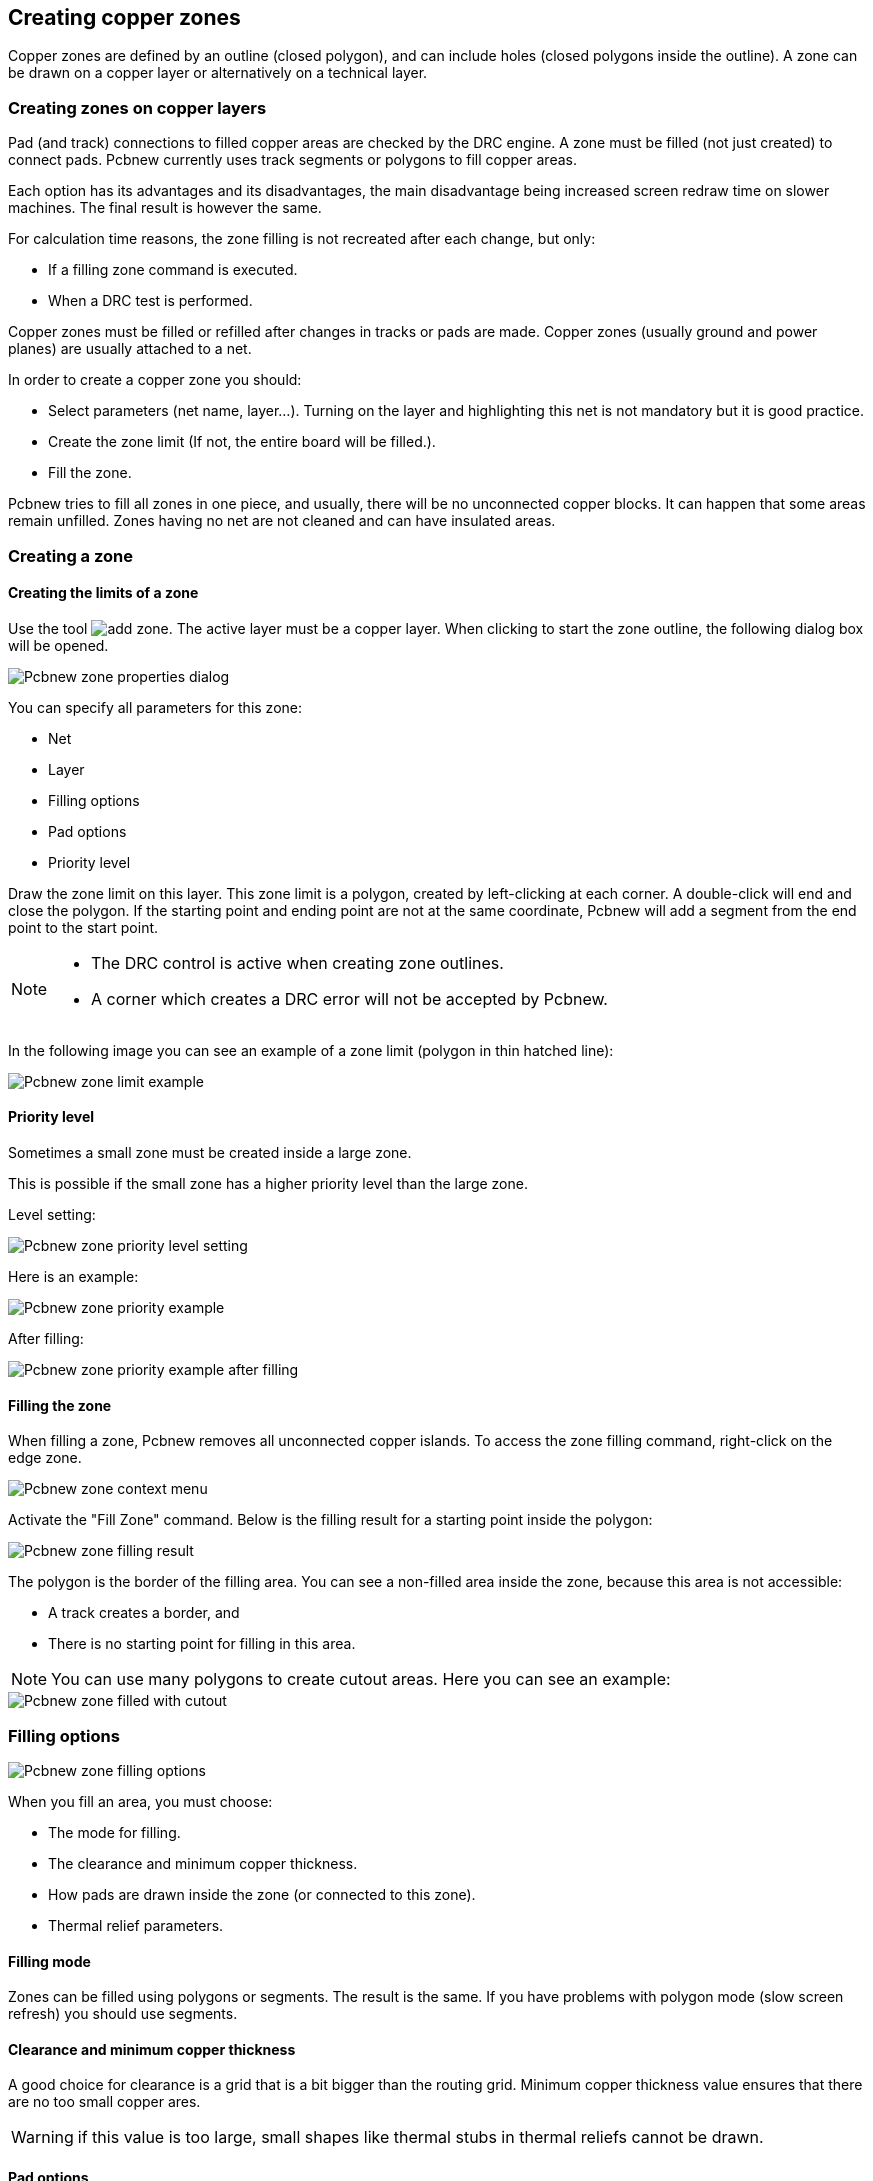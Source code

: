 
== Creating copper zones

Copper zones are defined by an outline (closed polygon), and can
include holes (closed polygons inside the outline). A zone can be
drawn on a copper layer or alternatively on a technical layer.

=== Creating zones on copper layers

Pad (and track) connections to filled copper areas are checked by
the DRC engine. A zone must be filled (not just created) to connect
pads. Pcbnew currently uses track segments or polygons to fill
copper areas.

Each option has its advantages and its disadvantages, the main disadvantage being increased
screen redraw time on slower machines. The final result is however the same.

For calculation time reasons, the zone filling is not recreated after
each change, but only:

* If a filling zone command is executed.

* When a DRC test is performed.

Copper zones must be filled or refilled after changes in tracks or
pads are made. Copper zones (usually ground and power planes) are usually
attached to a net.

In order to create a copper zone you should:

* Select parameters (net name, layer...).  Turning on the layer
  and highlighting this net is not mandatory but it is good practice.

* Create the zone limit (If not, the entire board will be filled.).

* Fill the zone.

Pcbnew tries to fill all zones in one piece, and usually, there will
be no unconnected copper blocks. It can happen that some areas
remain unfilled. Zones having no net are not cleaned and can have
insulated areas.

=== Creating a zone

==== Creating the limits of a zone

Use the tool image:images/icons/add_zone.png[]. The active layer
must be a copper layer. When clicking to start the zone outline, the
following dialog box will be opened.

image::images/Pcbnew_zone_properties_dialog.png[scaledwidth="80%"]

You can specify all parameters for this zone:

* Net

* Layer

* Filling options

* Pad options

* Priority level

Draw the zone limit on this layer. This zone limit is a polygon,
created by left-clicking at each corner. A double-click will end
and close the polygon. If the starting point and
ending point are not at the same coordinate, Pcbnew will add a
segment from the end point to the start point.

[NOTE]
====
* The DRC control is active when creating zone outlines.
* A corner which creates a DRC error will not be accepted by Pcbnew.
====

In the following image you can see an example of a zone limit (polygon in thin
hatched line):

image::images/Pcbnew_zone_limit_example.png[scaledwidth="70%"]

==== Priority level

Sometimes a small zone must be created inside a large zone.

This is possible if the small zone has a higher priority level than
the large zone.

Level setting:

image::images/Pcbnew_zone_priority_level_setting.png[scaledwidth="35%"]

Here is an example:

image::images/Pcbnew_zone_priority_example.png[scaledwidth="70%"]

After filling:

image::images/Pcbnew_zone_priority_example_after_filling.png[scaledwidth="70%"]

==== Filling the zone

When filling a zone, Pcbnew removes all unconnected copper islands.
To access the zone filling command, right-click on the edge zone.

image::images/Pcbnew_zone_context_menu.png[scaledwidth="70%"]

Activate the "Fill Zone" command. Below is the filling result
for a starting point inside the polygon:

image::images/Pcbnew_zone_filling_result.png[scaledwidth="70%"]

The polygon is the border of the filling area. You can see a
non-filled area inside the zone, because this area is not accessible:

* A track creates a border, and
* There is no starting point for filling in this area.

NOTE: You can use many polygons to create cutout areas. Here you can
see an example:

image::images/Pcbnew_zone_filled_with_cutout.png[scaledwidth="70%"]

=== Filling options

image::images/Pcbnew_zone_filling_options.png[scaledwidth="80%"]

When you fill an area, you must choose:

* The mode for filling.
* The clearance and minimum copper thickness.
* How pads are drawn inside the zone (or connected to this zone).
* Thermal relief parameters.

==== Filling mode

Zones can be filled using polygons or segments. The result is the
same. If you have problems with polygon mode (slow screen refresh)
you should use segments.

==== Clearance and minimum copper thickness

A good choice for clearance is a grid that is a bit bigger than the
routing grid. Minimum copper thickness value ensures that there are
no too small copper ares.

WARNING: if this value is too large, small shapes like thermal stubs
in thermal reliefs cannot be drawn.

==== Pad options

Pads of the net can either be included or excluded from the zone, or
connected by thermal reliefs.

* If included, soldering and un-soldering can be very difficult due
  to the high thermal mass of the large copper area.

image::images/Pcbnew_zone_include_pads.png[scaledwidth="50%"]

* If excluded, the connection to the zone will not be very good.

** The zone can be filled only if tracks exists to connect zone areas.

** Pads must be connected by tracks.

image::images/Pcbnew_zone_exclude_pads.png[scaledwidth="50%"]

* A thermal relief is a good compromise.

** Pad is connected by 4 track segments.

** The segment width is the current value used for the track width.

image::images/Pcbnew_zone_thermal_relief.png[scaledwidth="50%"]

==== Thermal relief parameters

image::images/Pcbnew_thermal_relief_settings.png[scaledwidth="30%"]

You can set two parameters for thermal reliefs:

image::images/Pcbnew_thermal_relief_parameters.png[scaledwidth="55%"]

==== Choice of parameters

The copper width value for thermal reliefs must be bigger than the
minimum thickness value for the copper zone. If not, they cannot be drawn.

Additionally, a too large value for this parameter or for antipad
size does not allow one to create a thermal relief for small pads (like
pad sizes used for SMD components).

=== Adding a cutout area inside a zone

A zone must already exist. To add a cutout area (a non-filled area
inside the zone):

* Right-click on an existing edge outline.
* Select Add Cutout Area.

image::images/Pcbnew_add_cutout_menu_item.png[scaledwidth="70%"]

* Create the new outline.

image::images/Pcbnew_zone_unfilled_cutout_outline.png[scaledwidth="50%"]

=== Outlines editing

An outline can be modified by:

* Moving a corner or an edge.
* Deleting or adding a corner.
* Adding a similar zone, or a cutout area.

If polygons are overlapping they will be combined.

image::images/Pcbnew_zone_modification_menu_items.png[scaledwidth="70%"]

To do that, right-click on a corner or on an edge, then select the
proper command.

Here is a corner (from a cutout) that has been moved:

image::images/Pcbnew_zone_corner_move_during.png[scaledwidth="70%"]

Here is the final result:

image::images/Pcbnew_zone_corner_move_after.png[scaledwidth="50%"]

Polygons are combined.

==== Adding a similar zone

Adding the similar zone:

image::images/Pcbnew_zone_add_similar_during.png[scaledwidth="50%"]

Final result:

image::images/Pcbnew_zone_add_similar_after.png[scaledwidth="50%"]

=== Editing zone parameters

When right-clicking on an outline, and using 'Edit Zone Params' the Zone params Dialog box will open. Initial parameters can be inputted . If the zone is already filled, refilling it will be necessary.

=== Final zone filling

When the board is finished, one must fill or refill all zones. To do
this:

* Activate the tool zones via the button image:images/icons/add_zone.png[].
* Right-click to display the pop-up menu.
* Use Fill or Refill All Zones: image:images/Pcbnew_fill_refill_all_zones.png[]

WARNING: Calculation can take some time if the filling grid is small.

=== Change zones net names

After editing a schematic, you can change the name of any net. For
instance VCC can be changed to +5V.

When a global DRC control is made Pcbnew checks if the zone net name
exists, and displays an error if not.

Manually editing the zone parameters will be necessary to change the old
name to the new one.

=== Creating zones on technical layers

==== Creating zone limits

This is done using the button image:images/icons/add_zone.png[]. The active layer must be a technical
layer.

When clicking to start the zone outline, this dialog box is opened:

image::images/Pcbnew_technical_layer_zone_dialog.png[scaledwidth="60%"]

Select the technical layer to place the zone and draw the zone
outline like explained previously for copper layers.

[NOTE]
====
* For editing outlines use the same method as for copper zones.
* If necessary, cutout areas can be added.
====

=== Creating a Keepout area

Select the tool image:images/icons/add_keepout_area.png[]

The active layer should be a copper layer.

After clicking on the starting point of a new keepout area, the dialog
box is opened:

image::images/Pcbnew_keepout_area_properties.png[scaledwidth="70%"]

One can select disallowed items:

* Tracks.
* Vias.
* Copper pours.

When a track or a via is inside a keepout which does not allow it, a
DRC error will be raised.

For copper zones, the area inside a keepout with no copper pour will
be not filled. A keep-out area is a like a zone, so editing its
outline is analogous to copper zone editing.
